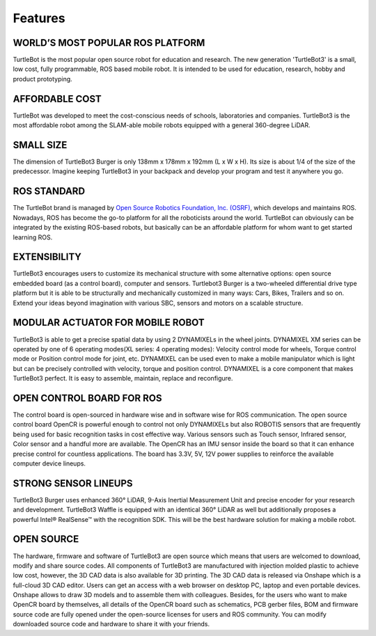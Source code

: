 .. _chapter_features:

Features
========

.. image:: _static/features/features_with_icons.png

WORLD’S MOST POPULAR ROS PLATFORM
---------------------------------
TurtleBot is the most popular open source robot for education and research. The new generation 'TurtleBot3' is a small, low cost, fully programmable, ROS based mobile robot. It is intended to be used for education, research, hobby and product prototyping.

AFFORDABLE COST
---------------
TurtleBot was developed to meet the cost-conscious needs of schools, laboratories and companies. TurtleBot3 is the most affordable robot among the SLAM-able mobile robots equipped with a general 360-degree LiDAR.

SMALL SIZE
----------
The dimension of TurtleBot3 Burger is only 138mm x 178mm x 192mm (L x W x H). Its size is about 1/4 of the size of the predecessor. Imagine keeping TurtleBot3 in your backpack and develop your program and test it anywhere you go.

ROS STANDARD
------------
The TurtleBot brand is managed by `Open Source Robotics Foundation, Inc. (OSRF)`_, which develops and maintains ROS. Nowadays, ROS has become the go-to platform for all the roboticists around the world. TurtleBot can obviously can be integrated by the existing ROS-based robots, but basically can be an affordable platform for whom want to get started learning ROS.

EXTENSIBILITY
-------------
TurtleBot3 encourages users to customize its mechanical structure with some alternative options: open source embedded board (as a control board), computer and sensors. Turtlebot3 Burger is a two-wheeled differential drive type platform but it is able to be structurally and mechanically customized in many ways: Cars, Bikes, Trailers and so on. Extend your ideas beyond imagination with various SBC, sensors and motors on a scalable structure.

MODULAR ACTUATOR FOR MOBILE ROBOT
---------------------------------
TurtleBot3 is able to get a precise spatial data by using 2 DYNAMIXELs in the wheel joints. DYNAMIXEL XM series can be operated by one of 6 operating modes(XL series: 4 operating modes): Velocity control mode for wheels, Torque control mode or Position control mode for joint, etc. DYNAMIXEL can be used even to make a mobile manipulator which is light but can be precisely controlled with velocity, torque and position control. DYNAMIXEL is a core component that makes TurtleBot3 perfect. It is easy to assemble, maintain, replace and reconfigure.

OPEN CONTROL BOARD FOR ROS
--------------------------
The control board is open-sourced in hardware wise and in software wise for ROS communication. The open source control board OpenCR is powerful enough to control not only DYNAMIXELs but also ROBOTIS sensors that are frequently being used for basic recognition tasks in cost effective way. Various sensors such as Touch sensor, Infrared sensor, Color sensor and a handful more are available. The OpenCR has an IMU sensor inside the board so that it can enhance precise control for countless applications. The board has 3.3V, 5V, 12V power supplies to reinforce the available computer device lineups.


STRONG SENSOR LINEUPS
---------------------
TurtleBot3 Burger uses enhanced 360° LiDAR, 9-Axis Inertial Measurement Unit and precise encoder for your research and development. TurtleBot3 Waffle is equipped with an identical 360° LiDAR as well but additionally proposes a powerful Intel® RealSense™ with the recognition SDK. This will be the best hardware solution for making a mobile robot.

OPEN SOURCE
-----------
The hardware, firmware and software of TurtleBot3 are open source which means that users are welcomed to download, modify and share source codes. All components of TurtleBot3 are manufactured with injection molded plastic to achieve low cost, however, the 3D CAD data is also available for 3D printing.
The 3D CAD data is released via Onshape which is a full-cloud 3D CAD editor. Users can get an access with a web browser on desktop PC, laptop and even portable devices. Onshape allows to draw 3D models and to assemble them with colleagues.
Besides, for the users who want to make OpenCR board by themselves, all details of the OpenCR board such as schematics, PCB gerber files, BOM and firmware source code are fully opened under the open-source licenses for users and ROS community.
You can modify downloaded source code and hardware to share it with your friends.

.. _Open Source Robotics Foundation, Inc. (OSRF): http://www.osrfoundation.org/
.. _ROBOTIS: http://wwww.robotis.com/
